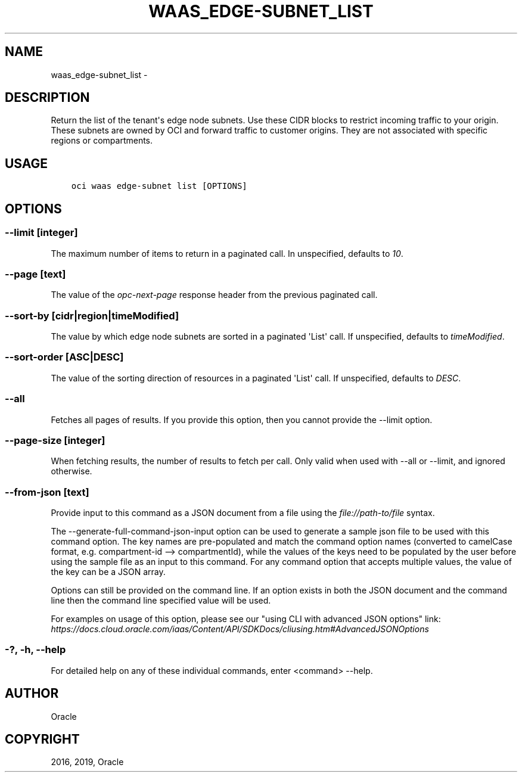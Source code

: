 .\" Man page generated from reStructuredText.
.
.TH "WAAS_EDGE-SUBNET_LIST" "1" "Jun 03, 2019" "2.5.13" "OCI CLI Command Reference"
.SH NAME
waas_edge-subnet_list \- 
.
.nr rst2man-indent-level 0
.
.de1 rstReportMargin
\\$1 \\n[an-margin]
level \\n[rst2man-indent-level]
level margin: \\n[rst2man-indent\\n[rst2man-indent-level]]
-
\\n[rst2man-indent0]
\\n[rst2man-indent1]
\\n[rst2man-indent2]
..
.de1 INDENT
.\" .rstReportMargin pre:
. RS \\$1
. nr rst2man-indent\\n[rst2man-indent-level] \\n[an-margin]
. nr rst2man-indent-level +1
.\" .rstReportMargin post:
..
.de UNINDENT
. RE
.\" indent \\n[an-margin]
.\" old: \\n[rst2man-indent\\n[rst2man-indent-level]]
.nr rst2man-indent-level -1
.\" new: \\n[rst2man-indent\\n[rst2man-indent-level]]
.in \\n[rst2man-indent\\n[rst2man-indent-level]]u
..
.SH DESCRIPTION
.sp
Return the list of the tenant\(aqs edge node subnets. Use these CIDR blocks to restrict incoming traffic to your origin. These subnets are owned by OCI and forward traffic to customer origins. They are not associated with specific regions or compartments.
.SH USAGE
.INDENT 0.0
.INDENT 3.5
.sp
.nf
.ft C
oci waas edge\-subnet list [OPTIONS]
.ft P
.fi
.UNINDENT
.UNINDENT
.SH OPTIONS
.SS \-\-limit [integer]
.sp
The maximum number of items to return in a paginated call. In unspecified, defaults to \fI10\fP\&.
.SS \-\-page [text]
.sp
The value of the \fIopc\-next\-page\fP response header from the previous paginated call.
.SS \-\-sort\-by [cidr|region|timeModified]
.sp
The value by which edge node subnets are sorted in a paginated \(aqList\(aq call. If unspecified, defaults to \fItimeModified\fP\&.
.SS \-\-sort\-order [ASC|DESC]
.sp
The value of the sorting direction of resources in a paginated \(aqList\(aq call. If unspecified, defaults to \fIDESC\fP\&.
.SS \-\-all
.sp
Fetches all pages of results. If you provide this option, then you cannot provide the \-\-limit option.
.SS \-\-page\-size [integer]
.sp
When fetching results, the number of results to fetch per call. Only valid when used with \-\-all or \-\-limit, and ignored otherwise.
.SS \-\-from\-json [text]
.sp
Provide input to this command as a JSON document from a file using the \fI\%file://path\-to/file\fP syntax.
.sp
The \-\-generate\-full\-command\-json\-input option can be used to generate a sample json file to be used with this command option. The key names are pre\-populated and match the command option names (converted to camelCase format, e.g. compartment\-id \-\-> compartmentId), while the values of the keys need to be populated by the user before using the sample file as an input to this command. For any command option that accepts multiple values, the value of the key can be a JSON array.
.sp
Options can still be provided on the command line. If an option exists in both the JSON document and the command line then the command line specified value will be used.
.sp
For examples on usage of this option, please see our "using CLI with advanced JSON options" link: \fI\%https://docs.cloud.oracle.com/iaas/Content/API/SDKDocs/cliusing.htm#AdvancedJSONOptions\fP
.SS \-?, \-h, \-\-help
.sp
For detailed help on any of these individual commands, enter <command> \-\-help.
.SH AUTHOR
Oracle
.SH COPYRIGHT
2016, 2019, Oracle
.\" Generated by docutils manpage writer.
.
